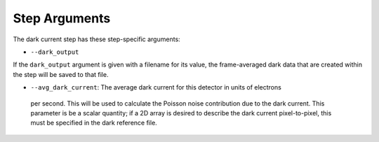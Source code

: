Step Arguments
==============

The dark current step has these step-specific arguments:

*  ``--dark_output``

If the ``dark_output`` argument is given with a filename for its value,
the frame-averaged dark data that are created within the step will be
saved to that file.

*  ``--avg_dark_current``: The average dark current for this detector in units of electrons
  per second. This will be used to calculate the Poisson noise contribution due to the dark
  current. This parameter is be a scalar quantity; if a 2D array is desired to describe the
  dark current pixel-to-pixel, this must be specified in the dark reference file.
